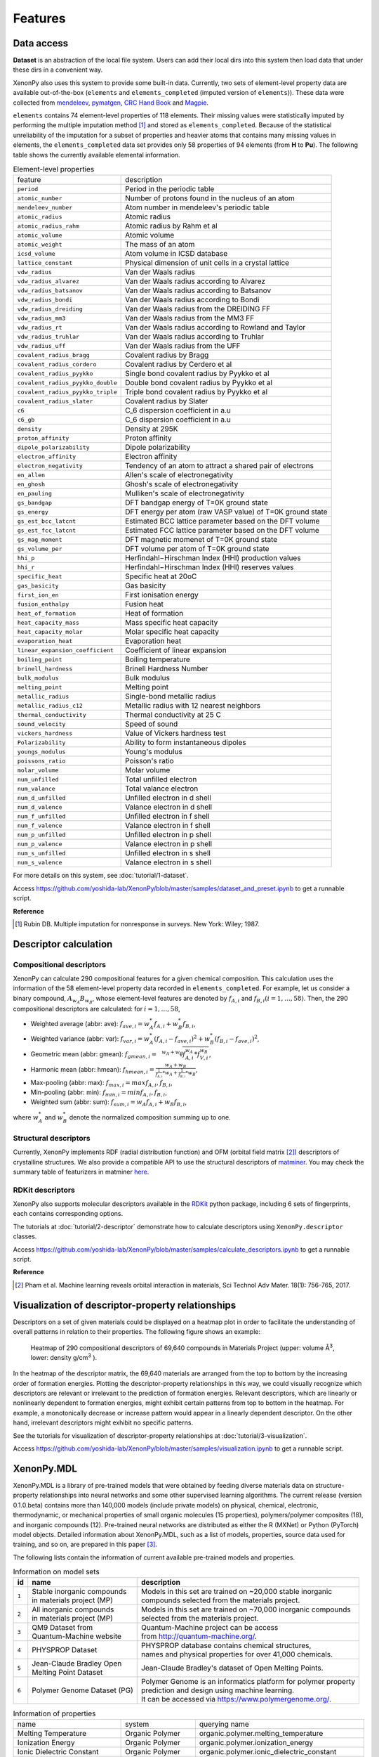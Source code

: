 .. role:: raw-html(raw)
    :format: html

========
Features
========


-----------
Data access
-----------
.. _data-access:

**Dataset** is an abstraction of the local file system.
Users can add their local dirs into this system then load data that under these dirs in a convenient way.

XenonPy also uses this system to provide some built-in data.
Currently, two sets of element-level property data are available out-of-the-box (``elements`` and ``elements_completed`` (imputed version of ``elements``)).
These data were collected from `mendeleev`_, `pymatgen`_, `CRC Hand Book`_ and `Magpie`_.

.. _CRC Hand Book: http://hbcponline.com/faces/contents/ContentsSearch.xhtml
.. _Magpie: https://bitbucket.org/wolverton/magpie
.. _mendeleev: https://mendeleev.readthedocs.io
.. _pymatgen: http://pymatgen.org/

``elements`` contains 74 element-level properties of 118 elements. Their missing values
were statistically imputed by performing the multiple imputation method [1]_ and stored as ``elements_completed``.
Because of the statistical unreliability of the imputation for a subset of properties and heavier atoms that contains many missing values in elements,
the ``elements_completed`` data set provides only 58 properties of 94 elements (from **H** to **Pu**). The following table shows the currently available elemental information.

.. table:: Element-level properties

    =================================   ===================================================================================
        feature                             description
    ---------------------------------   -----------------------------------------------------------------------------------
    ``period``                          Period in the periodic table
    ``atomic_number``                   Number of protons found in the nucleus of an atom
    ``mendeleev_number``                Atom number in mendeleev's periodic table
    ``atomic_radius``                   Atomic radius
    ``atomic_radius_rahm``              Atomic radius by Rahm et al
    ``atomic_volume``                   Atomic volume
    ``atomic_weight``                   The mass of an atom
    ``icsd_volume``                     Atom volume in ICSD database
    ``lattice_constant``                Physical dimension of unit cells in a crystal lattice
    ``vdw_radius``                      Van der Waals radius
    ``vdw_radius_alvarez``              Van der Waals radius according to Alvarez
    ``vdw_radius_batsanov``             Van der Waals radius according to Batsanov
    ``vdw_radius_bondi``                Van der Waals radius according to Bondi
    ``vdw_radius_dreiding``             Van der Waals radius from the DREIDING FF
    ``vdw_radius_mm3``                  Van der Waals radius from the MM3 FF
    ``vdw_radius_rt``                   Van der Waals radius according to Rowland and Taylor
    ``vdw_radius_truhlar``              Van der Waals radius according to Truhlar
    ``vdw_radius_uff``                  Van der Waals radius from the UFF
    ``covalent_radius_bragg``           Covalent radius by Bragg
    ``covalent_radius_cordero``         Covalent radius by Cerdero et al
    ``covalent_radius_pyykko``          Single bond covalent radius by Pyykko et al
    ``covalent_radius_pyykko_double``   Double bond covalent radius by Pyykko et al
    ``covalent_radius_pyykko_triple``   Triple bond covalent radius by Pyykko et al
    ``covalent_radius_slater``          Covalent radius by Slater
    ``c6``                              C_6 dispersion coefficient in a.u
    ``c6_gb``                           C_6 dispersion coefficient in a.u
    ``density``                         Density at 295K
    ``proton_affinity``                 Proton affinity
    ``dipole_polarizability``           Dipole polarizability
    ``electron_affinity``               Electron affinity
    ``electron_negativity``             Tendency of an atom to attract a shared pair of electrons
    ``en_allen``                        Allen's scale of electronegativity
    ``en_ghosh``                        Ghosh's scale of electronegativity
    ``en_pauling``                      Mulliken's scale of electronegativity
    ``gs_bandgap``                      DFT bandgap energy of T=0K ground state
    ``gs_energy``                       DFT energy per atom (raw VASP value) of T=0K ground state
    ``gs_est_bcc_latcnt``               Estimated BCC lattice parameter based on the DFT volume
    ``gs_est_fcc_latcnt``               Estimated FCC lattice parameter based on the DFT volume
    ``gs_mag_moment``                   DFT magnetic momenet of T=0K ground state
    ``gs_volume_per``                   DFT volume per atom of T=0K ground state
    ``hhi_p``                           Herfindahl−Hirschman Index (HHI) production values
    ``hhi_r``                           Herfindahl−Hirschman Index (HHI) reserves values
    ``specific_heat``                   Specific heat at 20oC
    ``gas_basicity``                    Gas basicity
    ``first_ion_en``                    First ionisation energy
    ``fusion_enthalpy``                 Fusion heat
    ``heat_of_formation``               Heat of formation
    ``heat_capacity_mass``              Mass specific heat capacity
    ``heat_capacity_molar``             Molar specific heat capacity
    ``evaporation_heat``                Evaporation heat
    ``linear_expansion_coefficient``    Coefficient of linear expansion
    ``boiling_point``                   Boiling temperature
    ``brinell_hardness``                Brinell Hardness Number
    ``bulk_modulus``                    Bulk modulus
    ``melting_point``                   Melting point
    ``metallic_radius``                 Single-bond metallic radius
    ``metallic_radius_c12``             Metallic radius with 12 nearest neighbors
    ``thermal_conductivity``            Thermal conductivity at 25 C
    ``sound_velocity``                  Speed of sound
    ``vickers_hardness``                Value of Vickers hardness test
    ``Polarizability``                  Ability to form instantaneous dipoles
    ``youngs_modulus``                  Young's modulus
    ``poissons_ratio``                  Poisson's ratio
    ``molar_volume``                    Molar volume
    ``num_unfilled``                    Total unfilled electron
    ``num_valance``                     Total valance electron
    ``num_d_unfilled``                  Unfilled electron in d shell
    ``num_d_valence``                   Valance electron in d shell
    ``num_f_unfilled``                  Unfilled electron in f shell
    ``num_f_valence``                   Valance electron in f shell
    ``num_p_unfilled``                  Unfilled electron in p shell
    ``num_p_valence``                   Valance electron in p shell
    ``num_s_unfilled``                  Unfilled electron in s shell
    ``num_s_valence``                   Valance electron in s shell
    =================================   ===================================================================================

For more details on this system, see :doc:`tutorial/1-dataset`.

Access https://github.com/yoshida-lab/XenonPy/blob/master/samples/dataset_and_preset.ipynb to get a runnable script.


**Reference**

.. [1] Rubin DB. Multiple imputation for nonresponse in surveys. New York: Wiley; 1987.


----------------------
Descriptor calculation
----------------------

Compositional descriptors
-------------------------

XenonPy can calculate 290 compositional features for a given chemical composition.
This calculation uses the information of the 58 element-level property data recorded in ``elements_completed``.
For example, let us consider a binary compound, :math:`A_{w_A}B_{w_B}`, whose element-level features are denoted by :math:`f_{A,i}` and :math:`f_{B,i} (i = 1, …, 58)`. Then, the 290 compositional descriptors are calculated: for :math:`i = 1, …, 58`,

* Weighted average (abbr: ave): :math:`f_{ave, i} = w_{A}^* f_{A,i} + w_{B}^* f_{B,i}`,
* Weighted variance (abbr: var): :math:`f_{var, i} = w_{A}^* (f_{A,i} - f_{ave, i})^2  + w_{B}^* (f_{B,i} - f_{ave, i})^2`,
* Geometric mean (abbr: gmean): :math:`f_{gmean, i} = \sqrt[w_A + w_B]{f_{A,i}^{w_A} * f_{V,i}^{w_B}}`,
* Harmonic mean (abbr: hmean): :math:`f_{hmean, i} = \frac{w_A +w_B}{\frac{1}{f_{A,i}}*w_A + \frac{1}{f_{B,i}}*w_B}`,
* Max-pooling (abbr: max): :math:`f_{max, i} = max{f_{A,i}, f_{B,i}}`,
* Min-pooling (abbr: min): :math:`f_{min, i} = min{f_{A,i}, f_{B,i}}`,
* Weighted sum (abbr: sum): :math:`f_{sum, i} = w_{A} f_{A,i} + w_{B} f_{B,i}`,

where :math:`w_{A}^*` and :math:`w_{B}^*` denote the normalized composition summing up to one.


Structural descriptors
----------------------
Currently, XenonPy implements RDF (radial distribution function) and OFM (orbital field matrix [2]_) descriptors of crystalline structures.
We also provide a compatible API to use the structural descriptors of `matminer <https://hackingmaterials.github.io/matminer/>`_.
You may check the summary table of featurizers in matminer `here <https://hackingmaterials.github.io/matminer/featurizer_summary.html>`_.



RDKit descriptors
-----------------
XenonPy also supports molecular descriptors available in the `RDKit`_ python package, including 6 sets of fingerprints, each contains corresponding options.

.. _RDKit: https://www.rdkit.org/


The tutorials at :doc:`tutorial/2-descriptor` demonstrate how to calculate descriptors using ``XenonPy.descriptor`` classes.

Access https://github.com/yoshida-lab/XenonPy/blob/master/samples/calculate_descriptors.ipynb to get a runnable script.


**Reference**

.. [2] Pham et al. Machine learning reveals orbital interaction in materials, Sci Technol Adv Mater. 18(1): 756-765, 2017.



--------------------------------------------------
Visualization of descriptor-property relationships
--------------------------------------------------

Descriptors on a set of given materials could be displayed on a heatmap plot in order to facilitate the understanding of
overall patterns in relation to their properties. The following figure shows an example:

.. figure:: _static/heatmap.jpg

     Heatmap of 290 compositional descriptors of 69,640 compounds in Materials Project (upper: volume Å\ :sup:`3`\ , lower:  density g/cm\ :sup:`3`\  ).

In the heatmap of the descriptor matrix, the 69,640 materials are arranged from the top to bottom by the increasing order
of formation energies. Plotting the descriptor-property relationships in this way, we could visually recognize which
descriptors are relevant or irrelevant to the prediction of formation energies. Relevant descriptors, which are linearly
or nonlinearly dependent to formation energies, might exhibit certain patterns from top to bottom in the heatmap. For example,
a monotonically decrease or increase pattern would appear in a linearly dependent descriptor. On the other hand,
irrelevant descriptors might exhibit no specific patterns.

See the tutorials for visualization of descriptor-property relationships at :doc:`tutorial/3-visualization`.

Access https://github.com/yoshida-lab/XenonPy/blob/master/samples/visualization.ipynb to get a runnable script.


-----------
XenonPy.MDL
-----------

XenonPy.MDL is a library of pre-trained models that were obtained by feeding diverse materials data on structure-property relationships into neural networks and some other supervised learning algorithms.
The current release (version 0.1.0.beta) contains more than 140,000 models (include private models) on physical, chemical, electronic, thermodynamic, or mechanical properties of small organic molecules (15 properties), polymers/polymer composites (18), and inorganic compounds (12).
Pre-trained neural networks are distributed as either the R (MXNet) or Python (PyTorch) model objects.
Detailed information about XenonPy.MDL, such as a list of models, properties, source data used for training, and so on, are prepared in this paper [3]_.

The following lists contain the information of current available pre-trained models and properties.

.. table:: Information on model sets

    +----------+-----------------------------------+-------------------------------------------------------------------+
    |  id      |  name                             |  description                                                      |
    +==========+===================================+===================================================================+
    |          | | Stable inorganic compounds      | | Models in this set are trained on ~20,000 stable inorganic      |
    |  ``1``   | | in materials project (MP)       | | compounds selected from the materials project.                  |
    |          |                                   |                                                                   |
    +----------+-----------------------------------+-------------------------------------------------------------------+
    |          | | All inorganic compounds         | | Models in this set are trained on ~70,000 inorganic compounds   |
    |  ``2``   | | in materials project (MP)       | | selected from the materials project.                            |
    |          |                                   |                                                                   |
    +----------+-----------------------------------+-------------------------------------------------------------------+
    |          | | QM9 Dataset from                | | Quantum-Machine project can be access                           |
    |  ``3``   | | Quantum-Machine website         | | from http://quantum-machine.org/.                               |
    |          |                                   |                                                                   |
    +----------+-----------------------------------+-------------------------------------------------------------------+
    |          |   PHYSPROP Dataset                | | PHYSPROP database contains chemical structures,                 |
    |  ``4``   |                                   | | names and physical properties for over 41,000 chemicals.        |
    |          |                                   |                                                                   |
    +----------+-----------------------------------+-------------------------------------------------------------------+
    |          | | Jean-Claude Bradley Open        | | Jean-Claude Bradley's dataset of Open Melting Points.           |
    |  ``5``   | | Melting Point Dataset           |                                                                   |
    |          |                                   |                                                                   |
    +----------+-----------------------------------+-------------------------------------------------------------------+
    |          | | Polymer Genome Dataset (PG)     | | Polymer Genome is an informatics platform for polymer property  |
    |  ``6``   |                                   | | prediction and design using machine learning.                   |
    |          |                                   | | It can be accessed via https://www.polymergenome.org/.          |
    +----------+-----------------------------------+-------------------------------------------------------------------+


.. table:: Information of properties

    ================================ =================== ================================================
                                name             system                                    querying name
    -------------------------------- ------------------- ------------------------------------------------
                 Melting Temperature     Organic Polymer              organic.polymer.melting_temperature
                   Ionization Energy     Organic Polymer                organic.polymer.ionization_energy
           Ionic Dielectric Constant     Organic Polymer        organic.polymer.ionic_dielectric_constant
     Hildebrand Solubility Parameter     Organic Polymer  organic.polymer.hildebrand_solubility_parameter
        Glass Transition Temperature     Organic Polymer     organic.polymer.glass_transition_temperature
                        Molar Volume     Organic Polymer                     organic.polymer.molar_volume
                   Electron Affinity     Organic Polymer                organic.polymer.electron_affinity
                 Dielectric Constant     Organic Polymer              organic.polymer.dielectric_constant
                             Density     Organic Polymer                          organic.polymer.density
                     Cohesive Energy     Organic Polymer                  organic.polymer.cohesive_energy
                             Bandgap     Organic Polymer                          organic.polymer.bandgap
                  Atomization Energy     Organic Polymer               organic.polymer.atomization_energy
                    Refractive Index     Organic Polymer                 organic.polymer.refractive_index
                 Molar Heat Capacity     Organic Polymer              organic.polymer.molar_heat_capacity
      Electronic Dielectric Constant     Organic Polymer   organic.polymer.electronic_dielectric_constant
                          U0 Hartree  Organic Nonpolymer                    organic.nonpolymer.u0_hartree
                            R2 Bohr2  Organic Nonpolymer                      organic.nonpolymer.r2_bohr2
                            Mu Debye  Organic Nonpolymer                      organic.nonpolymer.mu_debye
                        Lumo Hartree  Organic Nonpolymer                  organic.nonpolymer.lumo_hartree
                        Homo Hartree  Organic Nonpolymer                  organic.nonpolymer.homo_hartree
                         Gap Hartree  Organic Nonpolymer                   organic.nonpolymer.gap_hartree
                         Alpha Bohr3  Organic Nonpolymer                   organic.nonpolymer.alpha_bohr3
                           U Hartree  Organic Nonpolymer                     organic.nonpolymer.u_hartree
                        Zpve Hartree  Organic Nonpolymer                  organic.nonpolymer.zpve_hartree
                                  Bp  Organic Nonpolymer                            organic.nonpolymer.bp
                      Cv Calmol-1K-1  Organic Nonpolymer                organic.nonpolymer.cv_calmol-1k-1
                                  Tm  Organic Nonpolymer                            organic.nonpolymer.tm
                           G Hartree  Organic Nonpolymer                     organic.nonpolymer.g_hartree
                           H Hartree  Organic Nonpolymer                     organic.nonpolymer.h_hartree
                             Density   Inorganic Crystal                        inorganic.crystal.density
                              Volume   Inorganic Crystal                         inorganic.crystal.volume
                    Refractive Index   Inorganic Crystal               inorganic.crystal.refractive_index
                            Band Gap   Inorganic Crystal                       inorganic.crystal.band_gap
           Dielectric Const Electron   Inorganic Crystal          inorganic.crystal.dielectric_const_elec
                        Fermi Energy   Inorganic Crystal                         inorganic.crystal.efermi
                 Total Magnetization   Inorganic Crystal            inorganic.crystal.total_magnetization
              Dielectric Const Total   Inorganic Crystal         inorganic.crystal.dielectric_const_total
               Final Energy Per Atom   Inorganic Crystal          inorganic.crystal.final_energy_per_atom
           Formation Energy Per Atom   Inorganic Crystal      inorganic.crystal.formation_energy_per_atom
    ================================ =================== ================================================

XenonPy.MDL provides a rich set of APIs to give users the abilities to interact with the pre-trained model database.
Through the APIs, users can search for a specific subset of models by keywords and download them via HTTP.
The tutorials at :doc:`tutorial/5-mdl` will show you how to interact with the database in XenonPy (via the API querying).

Access https://github.com/yoshida-lab/XenonPy/blob/master/samples/pre-trained_model_library.ipynb to get a runnable script.


-----------------
Transfer learning
-----------------

Transfer learning is an increasingly popular framework in machine learning that covers a broad range of methodologies for
which a model trained for one task is re-purposed to another related task [4]_ [5]_.
In general, the need for transfer learning occurs when there is a limited supply of training data, but there are many other
promising applications in materials science as described in [3]_.

XenonPy offers a simple-to-use toolchain to seamlessly perform transfer learning with the given pre-trained models.
Given a target property, by using the transfer learning module of XenonPy, a source model can be treated as a generator of machine learning acquired descriptors, so-called the neural descriptors, as demonstrated in [3]_.

See tutorials at :doc:`tutorial/6-transfer-learning` for learning how to do the frozen feature transfer learning in XenonPy.

Access https://github.com/yoshida-lab/XenonPy/blob/master/samples/transfer_learning.ipynb to get a runnable script.


**Reference**

.. [3] Yamada, H., Liu, C., Wu, S., Koyama, Y., Ju, S., Shiomi, J., Morikawa, J., Yoshida, R. Transfer learning: a key driver of accelerating materials discovery with machine learning, in preparation.
.. [4] Karl, W.; Khoshgoftaar, T. M.; Wang, D. J. of Big Data 2016, 3, 1–40.
.. [5] Chuanqi, T.; Fuchun, S.; Tao, K.; Wenchang, Z.; Chao, Y.; Chunfang, L. arXiv 2018, abs/1808.01974.
